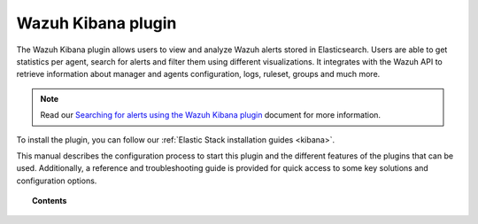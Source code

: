 .. Copyright (C) 2021 Wazuh, Inc.
.. meta::
  :description: The Wazuh Kibana plugin allows users to view and analyze Wazuh alerts stored in Elasticsearch. Check out how to install it in our documentation. 
  
.. _kibana_app:

Wazuh Kibana plugin
===================

.. meta::
  :description: Find information about the Wazuh Kibana plugin, its different features, configuration reference and how to troubleshoot some of the most common problems.

The Wazuh Kibana plugin allows users to view and analyze Wazuh alerts stored in Elasticsearch. Users are able to get statistics per agent, search for alerts and filter them using different visualizations. It integrates with the Wazuh API to retrieve information about manager and agents configuration, logs, ruleset, groups and much more.

.. note:: Read our `Searching for alerts using the Wazuh Kibana plugin <https://wazuh.com/blog/searching-for-alerts-using-the-wazuh-app-for-kibana//>`_ document for more information.

To install the plugin, you can follow our :ref:`Elastic Stack installation guides <kibana>`.

This manual describes the configuration process to start this plugin and the different features of the plugins that can be used. Additionally, a reference and troubleshooting guide is provided for quick access to some key solutions and configuration options.

.. topic:: Contents

    .. toctree::
        :maxdepth: 1

        connect-kibana-app
        features/index
        troubleshooting
        reference/index
